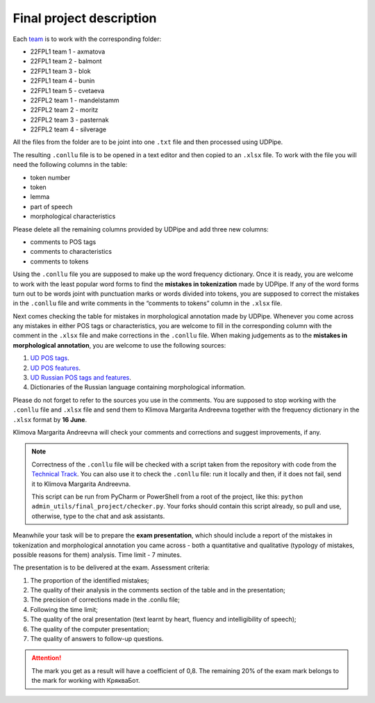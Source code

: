 Final project description
=========================

Each `team <https://docs.google.com/spreadsheets/d/
1dp7pSRHX8XXkAaTYJxhulDnp_VokA3b3SUoc4XAfc3s/edit#gid=0>`__
is to work with the corresponding folder:

-  22FPL1 team 1 - axmatova
-  22FPL1 team 2 - balmont
-  22FPL1 team 3 - blok
-  22FPL1 team 4 - bunin
-  22FPL1 team 5 - cvetaeva
-  22FPL2 team 1 - mandelstamm
-  22FPL2 team 2  - moritz
-  22FPL2 team 3  - pasternak
-  22FPL2 team 4  - silverage

All the files from the folder are to be joint into one ``.txt`` file
and then processed using UDPipe.

The resulting ``.conllu`` file is to be opened in a text editor
and then copied to an ``.xlsx`` file. To work with the file you will
need the following columns in the table:

-  token number
-  token
-  lemma
-  part of speech
-  morphological characteristics

Please delete all the remaining columns provided by UDPipe and add three new columns:

-  comments to POS tags
-  comments to characteristics
-  comments to tokens

Using the ``.conllu`` file you are supposed to make up the word frequency dictionary.
Once it is ready, you are welcome to work with the least popular word forms
to find the **mistakes in tokenization** made by UDPipe. If any of the word forms turn out
to be words joint with punctuation marks or words divided into tokens, you are supposed
to correct the mistakes in the ``.conllu`` file and write comments
in the “comments to tokens” column in the ``.xlsx`` file.

Next comes checking the table for mistakes in morphological annotation made by UDPipe.
Whenever you come across any mistakes in either POS tags or characteristics,
you are welcome to fill in the corresponding column with the comment in the ``.xlsx`` file
and make corrections in the ``.conllu`` file. When making judgements as to the **mistakes
in morphological annotation**, you are welcome to use the following sources:

1. `UD POS tags <https://universaldependencies.org/u/pos/all.html>`__.
2. `UD POS features <https://universaldependencies.org/u/feat/index.html>`__.
3. `UD Russian POS tags and features
   <https://universaldependencies.org/treebanks/ru_gsd/index.html>`__.
4. Dictionaries of the Russian language containing morphological information.

Please do not forget to refer to the sources you use in the comments.
You are supposed to stop working with the ``.conllu`` file and  ``.xlsx`` file
and send them to Klimova Margarita Andreevna together with the frequency dictionary
in the ``.xlsx`` format by **16 June**.

Klimova Margarita Andreevna will check your comments and corrections
and suggest improvements, if any.

.. note:: Correctness of the ``.conllu`` file will be checked with a script
          taken from the repository with code from the `Technical Track
          <https://github.com/fipl-hse/2023-2-level-ctlr/blob/main/
          admin_utils/final_project/checker.py>`__. You can also use it
          to check the ``.conllu`` file: run it locally and then,
          if it does not fail, send it to Klimova Margarita Andreevna.

          This script can be run from PyCharm or PowerShell from a root of the project,
          like this: ``python admin_utils/final_project/checker.py``.
          Your forks should contain this script already, so pull and use, otherwise,
          type to the chat and ask assistants.

Meanwhile your task will be to prepare the **exam presentation**,
which should include a report of the mistakes in tokenization
and morphological annotation you came across - both a quantitative
and qualitative (typology of mistakes, possible reasons for them) analysis.
Time limit - 7 minutes.

The presentation is to be delivered at the exam. Assessment criteria:

1. The proportion of the identified mistakes;
2. The quality of their analysis in the comments section of the table and in the presentation;
3. The precision of corrections made in the .conllu file;
4. Following the time limit;
5. The quality of the oral presentation
   (text learnt by heart, fluency and intelligibility of speech);
6. The quality of the computer presentation;
7. The quality of answers to follow-up questions.

.. attention:: The mark you get as a result will have a coefficient of 0,8.
               The remaining 20% of the exam mark belongs to the mark
               for working with КрякваБот.
